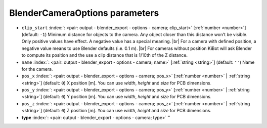 .. _BlenderCameraOptions:


BlenderCameraOptions parameters
~~~~~~~~~~~~~~~~~~~~~~~~~~~~~~~

-  ``clip_start`` :index:`: <pair: output - blender_export - options - camera; clip_start>` [:ref:`number <number>`] (default: ``-1``) Minimum distance for objects to the camera. Any object closer than this distance won't be visible.
   Only positive values have effect. A negative value has a special meaning. |br|
   For a camera with defined position, a negative value means to use Blender defaults (i.e. 0.1 m). |br|
   For cameras without position KiBot will ask Blender to compute its position and the use a clip
   distance that is 1/10th of the Z distance.
-  ``name`` :index:`: <pair: output - blender_export - options - camera; name>` [:ref:`string <string>`] (default: ``''``) Name for the camera.
-  ``pos_x`` :index:`: <pair: output - blender_export - options - camera; pos_x>` [:ref:`number <number>` | :ref:`string <string>`] (default: ``0``) X position [m]. You can use `width`, `height` and `size` for PCB dimensions.
-  ``pos_y`` :index:`: <pair: output - blender_export - options - camera; pos_y>` [:ref:`number <number>` | :ref:`string <string>`] (default: ``0``) Y position [m]. You can use `width`, `height` and `size` for PCB dimensions.
-  ``pos_z`` :index:`: <pair: output - blender_export - options - camera; pos_z>` [:ref:`number <number>` | :ref:`string <string>`] (default: ``0``) Z position [m]. You can use `width`, `height` and `size` for PCB dimensions.
-  **type** :index:`: <pair: output - blender_export - options - camera; type>` ''

